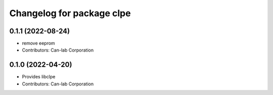 ^^^^^^^^^^^^^^^^^^^^^^^^^^^^^^^^^^^^^^^
Changelog for package clpe
^^^^^^^^^^^^^^^^^^^^^^^^^^^^^^^^^^^^^^^
0.1.1 (2022-08-24)
------------------
* remove eeprom
* Contributors: Can-lab Corporation

0.1.0 (2022-04-20)
------------------
* Provides libclpe
* Contributors: Can-lab Corporation

